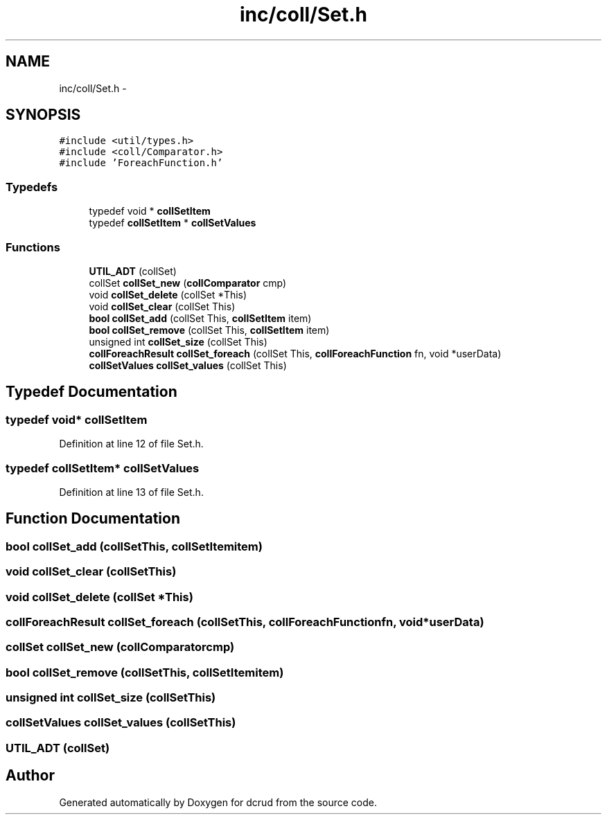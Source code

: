 .TH "inc/coll/Set.h" 3 "Sat Jan 9 2016" "Version 0.0.0" "dcrud" \" -*- nroff -*-
.ad l
.nh
.SH NAME
inc/coll/Set.h \- 
.SH SYNOPSIS
.br
.PP
\fC#include <util/types\&.h>\fP
.br
\fC#include <coll/Comparator\&.h>\fP
.br
\fC#include 'ForeachFunction\&.h'\fP
.br

.SS "Typedefs"

.in +1c
.ti -1c
.RI "typedef void * \fBcollSetItem\fP"
.br
.ti -1c
.RI "typedef \fBcollSetItem\fP * \fBcollSetValues\fP"
.br
.in -1c
.SS "Functions"

.in +1c
.ti -1c
.RI "\fBUTIL_ADT\fP (collSet)"
.br
.ti -1c
.RI "collSet \fBcollSet_new\fP (\fBcollComparator\fP cmp)"
.br
.ti -1c
.RI "void \fBcollSet_delete\fP (collSet *This)"
.br
.ti -1c
.RI "void \fBcollSet_clear\fP (collSet This)"
.br
.ti -1c
.RI "\fBbool\fP \fBcollSet_add\fP (collSet This, \fBcollSetItem\fP item)"
.br
.ti -1c
.RI "\fBbool\fP \fBcollSet_remove\fP (collSet This, \fBcollSetItem\fP item)"
.br
.ti -1c
.RI "unsigned int \fBcollSet_size\fP (collSet This)"
.br
.ti -1c
.RI "\fBcollForeachResult\fP \fBcollSet_foreach\fP (collSet This, \fBcollForeachFunction\fP fn, void *userData)"
.br
.ti -1c
.RI "\fBcollSetValues\fP \fBcollSet_values\fP (collSet This)"
.br
.in -1c
.SH "Typedef Documentation"
.PP 
.SS "typedef void* \fBcollSetItem\fP"

.PP
Definition at line 12 of file Set\&.h\&.
.SS "typedef \fBcollSetItem\fP* \fBcollSetValues\fP"

.PP
Definition at line 13 of file Set\&.h\&.
.SH "Function Documentation"
.PP 
.SS "\fBbool\fP collSet_add (collSetThis, \fBcollSetItem\fPitem)"

.SS "void collSet_clear (collSetThis)"

.SS "void collSet_delete (collSet *This)"

.SS "\fBcollForeachResult\fP collSet_foreach (collSetThis, \fBcollForeachFunction\fPfn, void *userData)"

.SS "collSet collSet_new (\fBcollComparator\fPcmp)"

.SS "\fBbool\fP collSet_remove (collSetThis, \fBcollSetItem\fPitem)"

.SS "unsigned int collSet_size (collSetThis)"

.SS "\fBcollSetValues\fP collSet_values (collSetThis)"

.SS "UTIL_ADT (collSet)"

.SH "Author"
.PP 
Generated automatically by Doxygen for dcrud from the source code\&.
